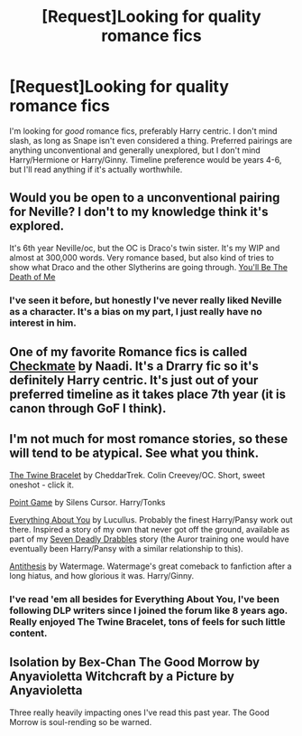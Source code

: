 #+TITLE: [Request]Looking for quality romance fics

* [Request]Looking for quality romance fics
:PROPERTIES:
:Author: Servalpur
:Score: 7
:DateUnix: 1406255414.0
:DateShort: 2014-Jul-25
:FlairText: Request
:END:
I'm looking for /good/ romance fics, preferably Harry centric. I don't mind slash, as long as Snape isn't even considered a thing. Preferred pairings are anything unconventional and generally unexplored, but I don't mind Harry/Hermione or Harry/Ginny. Timeline preference would be years 4-6, but I'll read anything if it's actually worthwhile.


** Would you be open to a unconventional pairing for Neville? I don't to my knowledge think it's explored.

It's 6th year Neville/oc, but the OC is Draco's twin sister. It's my WIP and almost at 300,000 words. Very romance based, but also kind of tries to show what Draco and the other Slytherins are going through. [[https://www.fanfiction.net/s/9738656/1/You-ll-Be-The-Death-of-Me][You'll Be The Death of Me]]
:PROPERTIES:
:Author: grace644
:Score: 4
:DateUnix: 1406262312.0
:DateShort: 2014-Jul-25
:END:

*** I've seen it before, but honestly I've never really liked Neville as a character. It's a bias on my part, I just really have no interest in him.
:PROPERTIES:
:Author: Servalpur
:Score: 1
:DateUnix: 1406419837.0
:DateShort: 2014-Jul-27
:END:


** One of my favorite Romance fics is called [[https://www.fanfiction.net/s/798255/1/][Checkmate]] by Naadi. It's a Drarry fic so it's definitely Harry centric. It's just out of your preferred timeline as it takes place 7th year (it is canon through GoF I think).
:PROPERTIES:
:Author: Dimplz
:Score: 2
:DateUnix: 1406262620.0
:DateShort: 2014-Jul-25
:END:


** I'm not much for most romance stories, so these will tend to be atypical. See what you think.

[[https://www.fanfiction.net/s/8461800/1/The-Twine-Bracelet][The Twine Bracelet]] by CheddarTrek. Colin Creevey/OC. Short, sweet oneshot - click it.

[[https://www.fanfiction.net/s/7539035/1/Point_Game][Point Game]] by Silens Cursor. Harry/Tonks

[[https://www.fanfiction.net/s/2925850/1/Everything_About_You][Everything About You]] by Lucullus. Probably the finest Harry/Pansy work out there. Inspired a story of my own that never got off the ground, available as part of my [[https://www.fanfiction.net/s/9900724/3/Seven-Deadly-Drabbles][Seven Deadly Drabbles]] story (the Auror training one would have eventually been Harry/Pansy with a similar relationship to this).

[[https://www.fanfiction.net/s/3943025/1/Antithesis][Antithesis]] by Watermage. Watermage's great comeback to fanfiction after a long hiatus, and how glorious it was. Harry/Ginny.
:PROPERTIES:
:Author: maybeheremaybenot
:Score: 2
:DateUnix: 1406333655.0
:DateShort: 2014-Jul-26
:END:

*** I've read 'em all besides for Everything About You, I've been following DLP writers since I joined the forum like 8 years ago. Really enjoyed The Twine Bracelet, tons of feels for such little content.
:PROPERTIES:
:Author: Servalpur
:Score: 1
:DateUnix: 1406419982.0
:DateShort: 2014-Jul-27
:END:


** Isolation by Bex-Chan The Good Morrow by Anyavioletta Witchcraft by a Picture by Anyavioletta

Three really heavily impacting ones I've read this past year. The Good Morrow is soul-rending so be warned.
:PROPERTIES:
:Author: Shaman666
:Score: 1
:DateUnix: 1406256470.0
:DateShort: 2014-Jul-25
:END:
